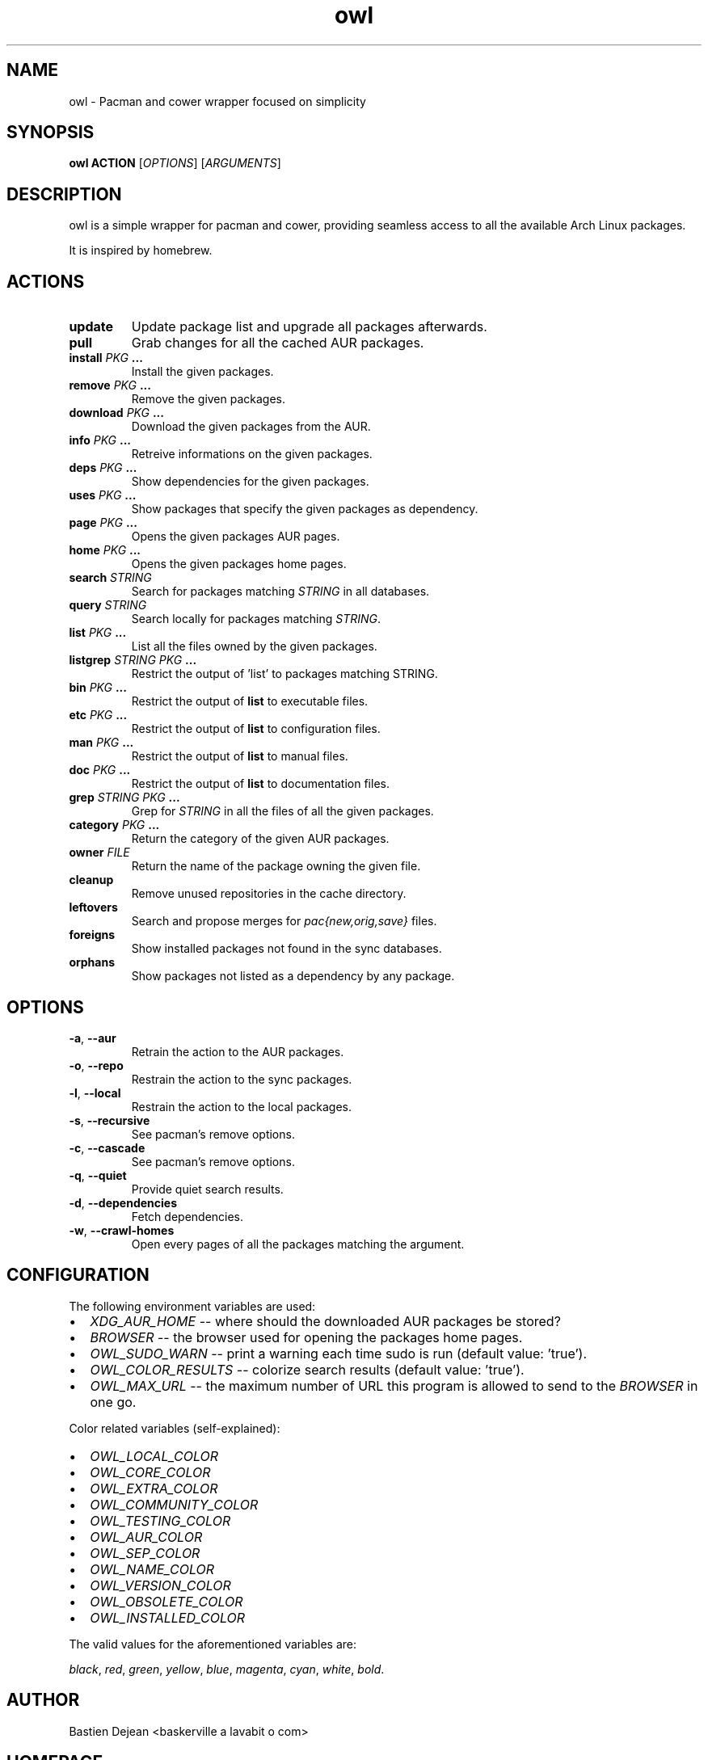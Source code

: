 .TH owl 8 owl\-git
.SH NAME
owl \- Pacman and cower wrapper focused on simplicity
.SH SYNOPSIS
.BI owl\ ACTION
.RI [ OPTIONS ]
.RI [ ARGUMENTS ]
.SH DESCRIPTION
owl is a simple wrapper for pacman and cower, providing seamless access to all the available Arch Linux packages.
.P
It is inspired by homebrew.
.SH ACTIONS
.TP
.B update
Update package list and upgrade all packages afterwards.
.TP
.B pull
Grab changes for all the cached AUR packages.
.TP
.BI "install " "PKG " ...
Install the given packages.
.TP
.BI "remove " "PKG " ...
Remove the given packages.
.TP
.BI "download " "PKG " ...
Download the given packages from the AUR.
.TP
.BI "info " "PKG " ...
Retreive informations on the given packages.
.TP
.BI "deps " "PKG " ...
Show dependencies for the given packages.
.TP
.BI "uses " "PKG " ...
Show packages that specify the given packages as dependency.
.TP
.BI "page " "PKG " ...
Opens the given packages AUR pages.
.TP
.BI "home " "PKG " ...
Opens the given packages home pages.
.TP
.BI "search " STRING
Search for packages matching
.I STRING
in all databases.
.TP
.BI "query " STRING
Search locally for packages matching
.IR STRING .
.TP
.BI "list " "PKG " ...
List all the files owned by the given packages.
.TP
.BI "listgrep " "STRING PKG " ...
Restrict the output of 'list' to packages matching STRING.
.TP
.BI "bin " "PKG " ...
Restrict the output of
.B list
to executable files.
.TP
.BI "etc " "PKG " ...
Restrict the output of
.B list
to configuration files.
.TP
.BI "man " "PKG " ...
Restrict the output of
.B list
to manual files.
.TP
.BI "doc " "PKG " ...
Restrict the output of
.B list
to documentation files.
.TP
.BI "grep " "STRING PKG " ...
Grep for
.I STRING
in all the files of all the given packages.
.TP
.BI "category " "PKG " ...
Return the category of the given AUR packages.
.TP
.BI "owner " FILE
Return the name of the package owning the given file.
.TP
.B cleanup
Remove unused repositories in the cache directory.
.TP
.B leftovers
Search and propose merges for
.I pac{new,orig,save}
files.
.TP
.B foreigns
Show installed packages not found in the sync databases.
.TP
.B orphans
Show packages not listed as a dependency by any package.
.SH OPTIONS
.TP
.BR -a ,\  --aur
Retrain the action to the AUR packages.
.TP
.BR -o ,\  --repo
Restrain the action to the sync packages.
.TP
.BR -l ,\  --local
Restrain the action to the local packages.
.TP
.BR -s ,\  --recursive
See pacman's remove options.
.TP
.BR -c ,\  --cascade
See pacman's remove options.
.TP
.BR -q ,\  --quiet
Provide quiet search results.
.TP
.BR -d ,\  --dependencies
Fetch dependencies.
.TP
.BR -w ,\  --crawl-homes
Open every pages of all the packages matching the argument.
.SH CONFIGURATION
The following environment variables are used:
.IP \[bu] 2
.I XDG_AUR_HOME
-- where should the downloaded AUR packages be stored?
.IP \[bu]
.I BROWSER
-- the browser used for opening the packages home pages.
.IP \[bu]
.I OWL_SUDO_WARN
-- print a warning each time sudo is run (default value: 'true').
.IP \[bu]
.I OWL_COLOR_RESULTS
-- colorize search results (default value: 'true').
.IP \[bu]
.I OWL_MAX_URL
-- the maximum number of URL this program is allowed to send to the
.I BROWSER
in one go.
.P
Color related variables (self-explained):
.IP \[bu] 2
.I OWL_LOCAL_COLOR
.IP \[bu]
.I OWL_CORE_COLOR
.IP \[bu]
.I OWL_EXTRA_COLOR
.IP \[bu]
.I OWL_COMMUNITY_COLOR
.IP \[bu]
.I OWL_TESTING_COLOR
.IP \[bu]
.I OWL_AUR_COLOR
.IP \[bu]
.I OWL_SEP_COLOR
.IP \[bu]
.I OWL_NAME_COLOR
.IP \[bu]
.I OWL_VERSION_COLOR
.IP \[bu]
.I OWL_OBSOLETE_COLOR
.IP \[bu]
.I OWL_INSTALLED_COLOR
.P
The valid values for the aforementioned variables are:

.IR black ,\  red ,\  green ,\  yellow ,\  blue ,\  magenta ,\  cyan ,\  white ,\  bold .
.SH AUTHOR
.EX
Bastien Dejean <baskerville a lavabit o com>
.EE
.SH HOMEPAGE
.TP
https://github.com/baskerville/owl
.SH SEE ALSO
.BR pacman (8),
.BR makepkg (8),
.BR cower (1)
